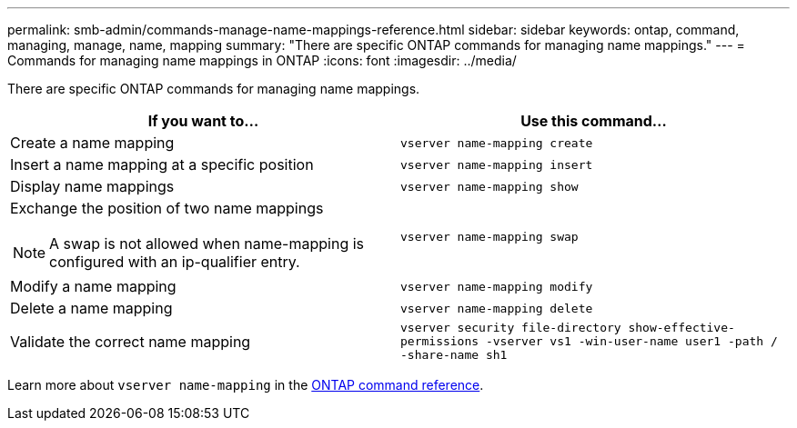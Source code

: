 ---
permalink: smb-admin/commands-manage-name-mappings-reference.html
sidebar: sidebar
keywords: ontap, command, managing, manage, name, mapping
summary: "There are specific ONTAP commands for managing name mappings."
---
= Commands for managing name mappings in ONTAP
:icons: font
:imagesdir: ../media/

[.lead]
There are specific ONTAP commands for managing name mappings.

[options="header"]
|===
| If you want to...| Use this command...
a|
Create a name mapping
a|
`vserver name-mapping create`
a|
Insert a name mapping at a specific position
a|
`vserver name-mapping insert`
a|
Display name mappings
a|
`vserver name-mapping show`
a|
Exchange the position of two name mappings
[NOTE]
====
A swap is not allowed when name-mapping is configured with an ip-qualifier entry.
====

a|
`vserver name-mapping swap`
a|
Modify a name mapping
a|
`vserver name-mapping modify`
a|
Delete a name mapping
a|
`vserver name-mapping delete`
a|
Validate the correct name mapping
a|
`vserver security file-directory show-effective-permissions -vserver vs1 -win-user-name user1 -path / -share-name sh1`
|===
Learn more about `vserver name-mapping` in the link:https://docs.netapp.com/us-en/ontap-cli/search.html?q=vserver+name-mapping[ONTAP command reference^].


// 2025 Jan 16, ONTAPDOC-2569